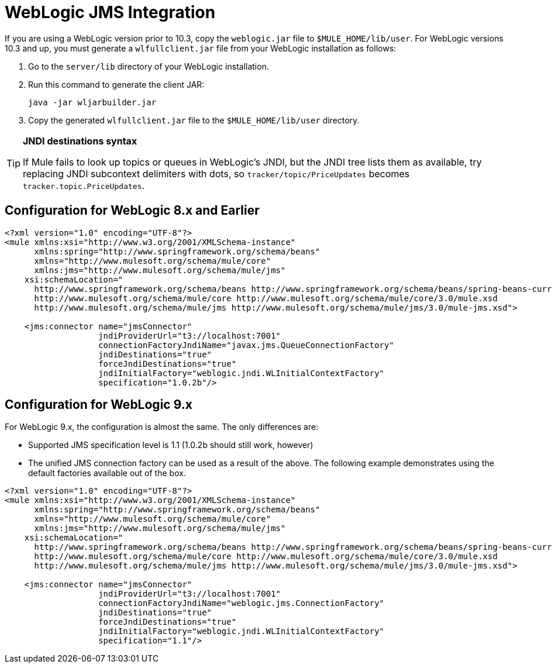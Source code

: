= WebLogic JMS Integration

If you are using a WebLogic version prior to 10.3, copy the `weblogic.jar` file to `$MULE_HOME/lib/user`. For WebLogic versions 10.3 and up, you must generate a `wlfullclient.jar` file from your WebLogic installation as follows:

. Go to the `server/lib` directory of your WebLogic installation.
. Run this command to generate the client JAR:
+
[source, code, linenums]
----
java -jar wljarbuilder.jar
----

. Copy the generated `wlfullclient.jar` file to the `$MULE_HOME/lib/user` directory.

[TIP]
====
*JNDI destinations syntax* +

If Mule fails to look up topics or queues in WebLogic's JNDI, but the JNDI tree lists them as available, try replacing JNDI subcontext delimiters with dots, so `tracker/topic/PriceUpdates` becomes `tracker.topic.PriceUpdates`.
====

== Configuration for WebLogic 8.x and Earlier

[source, xml, linenums]
----
<?xml version="1.0" encoding="UTF-8"?>
<mule xmlns:xsi="http://www.w3.org/2001/XMLSchema-instance"
      xmlns:spring="http://www.springframework.org/schema/beans"
      xmlns="http://www.mulesoft.org/schema/mule/core"
      xmlns:jms="http://www.mulesoft.org/schema/mule/jms"
    xsi:schemaLocation="
      http://www.springframework.org/schema/beans http://www.springframework.org/schema/beans/spring-beans-current.xsd
      http://www.mulesoft.org/schema/mule/core http://www.mulesoft.org/schema/mule/core/3.0/mule.xsd
      http://www.mulesoft.org/schema/mule/jms http://www.mulesoft.org/schema/mule/jms/3.0/mule-jms.xsd">
 
    <jms:connector name="jmsConnector"
                   jndiProviderUrl="t3://localhost:7001"
                   connectionFactoryJndiName="javax.jms.QueueConnectionFactory"
                   jndiDestinations="true"
                   forceJndiDestinations="true"
                   jndiInitialFactory="weblogic.jndi.WLInitialContextFactory"
                   specification="1.0.2b"/>
----

== Configuration for WebLogic 9.x

For WebLogic 9.x, the configuration is almost the same. The only differences are:

* Supported JMS specification level is 1.1 (1.0.2b should still work, however)
* The unified JMS connection factory can be used as a result of the above. The following example demonstrates using the default factories available out of the box.

[source, xml, linenums]
----
<?xml version="1.0" encoding="UTF-8"?>
<mule xmlns:xsi="http://www.w3.org/2001/XMLSchema-instance"
      xmlns:spring="http://www.springframework.org/schema/beans"
      xmlns="http://www.mulesoft.org/schema/mule/core"
      xmlns:jms="http://www.mulesoft.org/schema/mule/jms"
    xsi:schemaLocation="
      http://www.springframework.org/schema/beans http://www.springframework.org/schema/beans/spring-beans-current.xsd
      http://www.mulesoft.org/schema/mule/core http://www.mulesoft.org/schema/mule/core/3.0/mule.xsd
      http://www.mulesoft.org/schema/mule/jms http://www.mulesoft.org/schema/mule/jms/3.0/mule-jms.xsd">
 
    <jms:connector name="jmsConnector"
                   jndiProviderUrl="t3://localhost:7001"
                   connectionFactoryJndiName="weblogic.jms.ConnectionFactory"
                   jndiDestinations="true"
                   forceJndiDestinations="true"
                   jndiInitialFactory="weblogic.jndi.WLInitialContextFactory"
                   specification="1.1"/>
----

////
See DOCS-1773
== Configuring Security

The following example shows how to configure security on WebLogic 9.x using Spring:

[source, xml, linenums]
----
<spring:bean name="jmsProperties" class="java.util.HashMap">
  <spring:constructor-arg>
    <spring:map>
      <spring:entry key="java.naming.security.principal" value="secureUser"/>
      <spring:entry key="java.naming.security.credentials" value="password"/>
      <spring:entry key="java.naming.security.authentication" value="simple"/>
    </spring:map>
  </spring:constructor-arg>
</spring:bean>
 
<jms:connector ...
    jndiProviderProperties-ref="jmsProperties"
/>
----

If you are using the enterprise edition of Mule ESB 2.2.3 or later, and you want to override the authorization at the endpoint level, you do the following:

* Specify a custom JMS connector that uses the `com.mulesoft.mule.transport.jms.weblogic.EeWeblogicJmsConnector` class
* Create a transformer that deletes the security properties
* Call that transformer on the endpoint where you want to override the authorization, and then specify the new properties.

For example:

[source, xml, linenums]
----
<?xml version="1.0" encoding="UTF-8"?>

<mule xmlns:jms="http://www.mulesoft.org/schema/mule/jms" xmlns="http://www.mulesoft.org/schema/mule/core" xmlns:doc="http://www.mulesoft.org/schema/mule/documentation" xmlns:spring="http://www.springframework.org/schema/beans" version="CE-3.3.0" xmlns:xsi="http://www.w3.org/2001/XMLSchema-instance" xsi:schemaLocation="
http://www.mulesoft.org/schema/mule/jms http://www.mulesoft.org/schema/mule/jms/current/mule-jms.xsd
http://www.springframework.org/schema/beans http://www.springframework.org/schema/beans/spring-beans-current.xsd
http://www.mulesoft.org/schema/mule/core http://www.mulesoft.org/schema/mule/core/current/mule.xsd ">
    <jms:connector name="JMS" validateConnections="true" doc:name="JMS"/>
    <jms:jmsmessage-to-object-transformer name="JmsMessage_to_Object" doc:name="JmsMessage to Object"/>
    <jms:weblogic-connector name="Web_logic_JMS" validateConnections="true" doc:name="Web logic JMS"/>
    <flow name="test2Flow1" doc:name="test2Flow1">
        <jms:inbound-endpoint queue="jms.SecuredQueue1" connector-ref="Web_logic_JMS" transformer-refs="JmsMessage_to_Object" doc:name="JMS">
            <jms:transaction action="BEGIN_OR_JOIN"/>
        </jms:inbound-endpoint>
        <message-properties-transformer doc:name="Message Properties">
            <delete-message-property key="java.naming.security.principal"/>
            <delete-message-property key="java.naming.security.credentials"/>
            <delete-message-property key="java.naming.security.authentication"/>
        </message-properties-transformer>
    </flow>
</mule>
----

For example:

[source, xml, linenums]
----
<!--
 JNDI security props have to be deleted so they aren't propagated to remote destinations in the message
-->
<message-properties-transformer name="stripJndiProps">
  <delete-message-property key="java.naming.security.principal"/>
  <delete-message-property key="java.naming.security.credentials"/>
  <delete-message-property key="java.naming.security.authentication"/>
</message-properties-transformer>
 
<jms:object-to-jmsmessage-transformer name="obj2jms"/>
<jms:jmsmessage-to-object-transformer name="jms2obj"/>
 
<jms:custom-connector name="weblogicConnector"
     class="com.mulesoft.mule.transport.jms.weblogic.EeWeblogicJmsConnector"
     jndiInitialFactory="weblogic.jndi.WLInitialContextFactory"
     connectionFactoryJndiName="weblogic.jms.ConnectionFactory"
     jndiDestinations="true"
     forceJndiDestinations="true"
     specification="1.1"
     numberOfConsumers="8"
     jndiProviderProperties-ref="jmsSecure1Properties"
     disableTemporaryReplyToDestinations="true">
</jms:custom-connector>
 
<model name="SecureJMSTesting">
  <service name="SecureJMS">
    <inbound>
      <jms:inbound-endpoint queue="jms.SecuredQueue1"
            transformer-refs="jms2obj stripJndiProps">
        <properties>
          <spring:entry key="java.naming.security.principal" value="user1"/>
          <spring:entry key="java.naming.security.credentials" value="password1"/>
          <spring:entry key="java.naming.security.authentication" value="simple"/>
        </properties>
 
        <jms:transaction action="BEGIN_OR_JOIN"/>
      </jms:inbound-endpoint>
</inbound>
----
////
